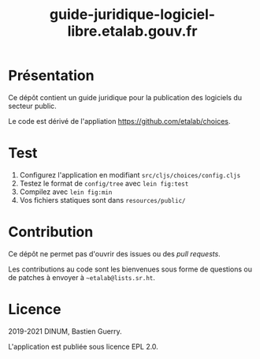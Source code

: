 #+title: guide-juridique-logiciel-libre.etalab.gouv.fr

[[https://archive.softwareheritage.org/browse/origin/https://github.com/etalab/guide-juridique-logiciel-libre/][https://archive.softwareheritage.org/badge/origin/https://github.com/etalab/guide-juridique-logiciel-libre/?style=.svg]]

* Présentation 

Ce dépôt contient un guide juridique pour la publication des logiciels
du secteur public.

Le code est dérivé de l'appliation https://github.com/etalab/choices.

* Test

1. Configurez l'application en modifiant =src/cljs/choices/config.cljs=
2. Testez le format de =config/tree= avec =lein fig:test=
3. Compilez avec =lein fig:min=
4. Vos fichiers statiques sont dans =resources/public/=

* Contribution

Ce dépôt ne permet pas d'ouvrir des issues ou des /pull requests/.

Les contributions au code sont les bienvenues sous forme de questions
ou de patches à envoyer à =~etalab@lists.sr.ht=.

* Licence

2019-2021 DINUM, Bastien Guerry.

L'application est publiée sous licence EPL 2.0.
